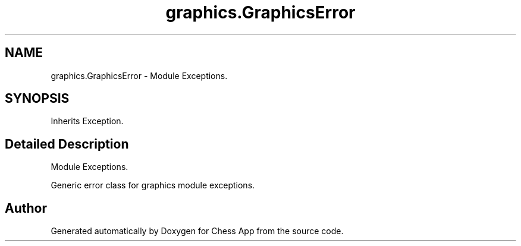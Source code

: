 .TH "graphics.GraphicsError" 3 "Mon Dec 19 2022" "Chess App" \" -*- nroff -*-
.ad l
.nh
.SH NAME
graphics.GraphicsError \- Module Exceptions\&.  

.SH SYNOPSIS
.br
.PP
.PP
Inherits Exception\&.
.SH "Detailed Description"
.PP 
Module Exceptions\&. 


.PP
.nf
Generic error class for graphics module exceptions\&.
.fi
.PP
 

.SH "Author"
.PP 
Generated automatically by Doxygen for Chess App from the source code\&.
